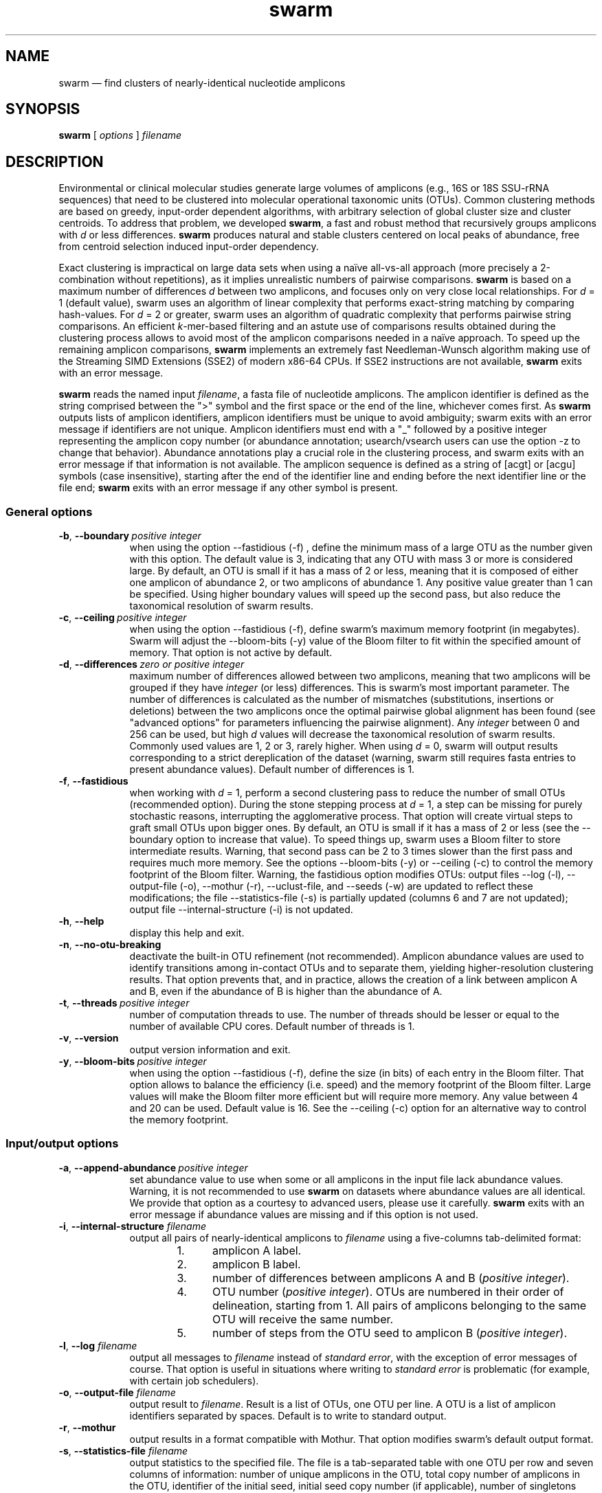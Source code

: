 .\" ============================================================================
.TH swarm 1 "September 8, 2015" "version 2.1.5" "USER COMMANDS"
.\" ============================================================================
.SH NAME
swarm \(em find clusters of nearly-identical nucleotide amplicons
.\" ============================================================================
.SH SYNOPSIS
.B swarm
[
.I options
]
.I filename
.\" ============================================================================
.SH DESCRIPTION
Environmental or clinical molecular studies generate large volumes of
amplicons (e.g., 16S or 18S SSU-rRNA sequences) that need to be
clustered into molecular operational taxonomic units (OTUs). Common
clustering methods are based on greedy, input-order dependent
algorithms, with arbitrary selection of global cluster size and
cluster centroids. To address that problem, we developed \fBswarm\fR,
a fast and robust method that recursively groups amplicons with
\fId\fR or less differences. \fBswarm\fR produces natural and stable
clusters centered on local peaks of abundance, free from centroid
selection induced input-order dependency.
.PP
Exact clustering is impractical on large data sets when using a naïve
all-vs-all approach (more precisely a 2-combination without
repetitions), as it implies unrealistic numbers of pairwise
comparisons. \fBswarm\fR is based on a maximum number of differences
\fId\fR between two amplicons, and focuses only on very close local
relationships. For \fId\fR = 1 (default value), swarm uses an
algorithm of linear complexity that performs exact-string matching by
comparing hash-values. For \fId\fR = 2 or greater, swarm uses an
algorithm of quadratic complexity that performs pairwise string
comparisons. An efficient \fIk\fR-mer-based filtering and an astute
use of comparisons results obtained during the clustering process
allows to avoid most of the amplicon comparisons needed in a naïve
approach. To speed up the remaining amplicon comparisons, \fBswarm\fR
implements an extremely fast Needleman-Wunsch algorithm making use of
the Streaming SIMD Extensions (SSE2) of modern x86-64 CPUs. If SSE2
instructions are not available, \fBswarm\fR exits with an error
message.
.PP
\fBswarm\fR reads the named input \fIfilename\fR, a fasta file of
nucleotide amplicons. The amplicon identifier is defined as the string
comprised between the ">" symbol and the first space or the end of the
line, whichever comes first. As \fBswarm\fR outputs lists of amplicon
identifiers, amplicon identifiers must be unique to avoid ambiguity;
swarm exits with an error message if identifiers are not
unique. Amplicon identifiers must end with a "_" followed by a
positive integer representing the amplicon copy number (or abundance
annotation; usearch/vsearch users can use the option \-z to change
that behavior). Abundance annotations play a crucial role in the
clustering process, and swarm exits with an error message if that
information is not available. The amplicon sequence is defined as a
string of [acgt] or [acgu] symbols (case insensitive), starting after
the end of the identifier line and ending before the next identifier
line or the file end; \fBswarm\fR exits with an error message if any
other symbol is present.
.\" ----------------------------------------------------------------------------
.SS General options
.TP 9
.BI \-b\fP,\fB\ \-\-boundary\~ "positive integer"
when using the option \-\-fastidious (\-f) , define the minimum mass
of a large OTU as the number given with this option. The default value
is 3, indicating that any OTU with mass 3 or more is considered large.
By default, an OTU is small if it has a mass of 2 or less, meaning
that it is composed of either one amplicon of abundance 2, or two
amplicons of abundance 1. Any positive value greater than 1 can be
specified. Using higher boundary values will speed up the second pass,
but also reduce the taxonomical resolution of swarm results.
.TP
.BI \-c\fP,\fB\ \-\-ceiling\~ "positive integer"
when using the option \-\-fastidious (\-f), define swarm's maximum
memory footprint (in megabytes). Swarm will adjust the \-\-bloom\-bits
(\-y) value of the Bloom filter to fit within the specified amount of
memory. That option is not active by default.
.TP
.BI \-d\fP,\fB\ \-\-differences\~ "zero or positive integer"
maximum number of differences allowed between two amplicons, meaning
that two amplicons will be grouped if they have \fIinteger\fR (or
less) differences. This is swarm's most important parameter. The
number of differences is calculated as the number of mismatches
(substitutions, insertions or deletions) between the two amplicons
once the optimal pairwise global alignment has been found (see
"advanced options" for parameters influencing the pairwise
alignment). Any \fIinteger\fR between 0 and 256 can be used, but high
\fId\fR values will decrease the taxonomical resolution of swarm
results. Commonly used values are 1, 2 or 3, rarely higher. When using
\fId\fR = 0, swarm will output results corresponding to a strict
dereplication of the dataset (warning, swarm still requires fasta
entries to present abundance values). Default number of differences is
1.
.TP
.B \-f\fP,\fB\ \-\-fastidious
when working with \fId\fR = 1, perform a second clustering pass to
reduce the number of small OTUs (recommended option). During the stone
stepping process at \fId\fR = 1, a step can be missing for purely
stochastic reasons, interrupting the agglomerative process. That
option will create virtual steps to graft small OTUs upon bigger
ones. By default, an OTU is small if it has a mass of 2 or less (see
the \-\-boundary option to increase that value). To speed things up,
swarm uses a Bloom filter to store intermediate results. Warning, that
second pass can be 2 to 3 times slower than the first pass and
requires much more memory. See the options \-\-bloom\-bits (\-y) or
\-\-ceiling (\-c) to control the memory footprint of the Bloom
filter. Warning, the fastidious option modifies OTUs: output files
\-\-log (\-l), \-\-output\-file (\-o), \-\-mothur (\-r),
\-\-uclust\-file, and \-\-seeds (\-w) are updated to reflect these
modifications; the file \-\-statistics\-file (\-s) is partially
updated (columns 6 and 7 are not updated); output file
\-\-internal\-structure (\-i) is not updated.
.TP
.B \-h\fP,\fB\ \-\-help
display this help and exit.
.TP
.B \-n\fP,\fB\ \-\-no\-otu\-breaking
deactivate the built-in OTU refinement (not recommended). Amplicon
abundance values are used to identify transitions among in-contact
OTUs and to separate them, yielding higher-resolution clustering
results. That option prevents that, and in practice, allows the
creation of a link between amplicon A and B, even if the abundance of
B is higher than the abundance of A.
.TP
.BI \-t\fP,\fB\ \-\-threads\~ "positive integer"
number of computation threads to use. The number of threads should be
lesser or equal to the number of available CPU cores. Default number
of threads is 1.
.TP
.B \-v\fP,\fB\ \-\-version
output version information and exit.
.TP
.BI \-y\fP,\fB\ \-\-bloom\-bits\~ "positive integer"
when using the option \-\-fastidious (\-f), define the size (in bits)
of each entry in the Bloom filter. That option allows to balance the
efficiency (i.e. speed) and the memory footprint of the Bloom
filter. Large values will make the Bloom filter more efficient but
will require more memory. Any value between 4 and 20 can be
used. Default value is 16. See the \-\-ceiling (\-c) option for an
alternative way to control the memory footprint.
.LP
.\" ----------------------------------------------------------------------------
.SS Input/output options
.TP 9
.BI \-a\fP,\fB\ \-\-append\-abundance\~ "positive integer"
set abundance value to use when some or all amplicons in the input
file lack abundance values. Warning, it is not recommended to use
\fBswarm\fR on datasets where abundance values are all identical. We
provide that option as a courtesy to advanced users, please use it
carefully. \fBswarm\fR exits with an error message if abundance values
are missing and if this option is not used.
.TP
.BI \-i\fP,\fB\ \-\-internal\-structure \0filename
output all pairs of nearly-identical amplicons to \fIfilename\fR using
a five-columns tab-delimited format:
.RS
.RS
.nr step 1 1
.IP \n[step]. 4
amplicon A label.
.IP \n+[step].
amplicon B label.
.IP \n+[step].
number of differences between amplicons A and B (\fIpositive
integer\fR).
.IP \n+[step].
OTU number (\fIpositive integer\fR). OTUs are numbered in their order
of delineation, starting from 1. All pairs of amplicons belonging to
the same OTU will receive the same number.
.IP \n+[step].
number of steps from the OTU seed to amplicon B (\fIpositive
integer\fR).
.RE
.RE
.TP
.BI \-l\fP,\fB\ \-\-log \0filename
output all messages to \fIfilename\fR instead of \fIstandard error\fR,
with the exception of error messages of course. That option is useful
in situations where writing to \fIstandard error\fR is problematic
(for example, with certain job schedulers).
.TP
.BI \-o\fP,\fB\ \-\-output\-file \0filename
output result to \fIfilename\fR. Result is a list of OTUs, one OTU
per line. A OTU is a list of amplicon identifiers separated by
spaces. Default is to write to standard output.
.TP
.B \-r\fP,\fB\ \-\-mothur
output results in a format compatible with Mothur. That option
modifies swarm's default output format.
.TP
.BI \-s\fP,\fB\ \-\-statistics\-file \0filename
output statistics to the specified file. The file is a tab-separated
table with one OTU per row and seven columns of information: number of
unique amplicons in the OTU, total copy number of amplicons in the
OTU, identifier of the initial seed, initial seed copy number (if
applicable), number of singletons (amplicons with a copy number of 1),
maximum number of generations (i.e., numbers of iterations before the
OTU reached its natural limits), and the theoretical maximum radius of
the OTU (i.e., number of cummulated differences between the seed and
the furthermost amplicon in the OTU. The actual pairwise distance and
max radius is often much smaller).
.TP
.BI \-u\fP,\fB\ \-\-uclust\-file \0filename
output results in uclust-like file format to the specified file. That
option does not modify swarm default output format.
.TP
.BI \-w\fP,\fB\ \-\-seeds \0filename
output OTU representatives to \fIfilename\fR in fasta format. The
abundance value of each representative is the sum of the abundances of
all the amplicons in the OTU.
.TP
.B \-z\fP,\fB\ \-\-usearch\-abundance
accept amplicon abundances specified using the usearch/vsearch style
(">label;size=\fIinteger\fR[;]"). That option influences the
annotation style used in output files.
.LP
.\" ----------------------------------------------------------------------------
.SS Pairwise alignment options
when using \fId\fR > 1, \fBswarm\fR recognizes advanced command-line
options modifying the pairwise global alignment scoring parameters:
.RS
.TP 9
.BI \-m\fP,\fB\ \-\-match\-reward\~ "positive integer"
reward for a nucleotide match. Default is 5.
.TP
.BI \-p\fP,\fB\ \-\-mismatch\-penalty\~ "positive integer"
penalty for a nucleotide mismatch. Default is 4.
.TP
.BI \-g\fP,\fB\ \-\-gap\-opening\-penalty\~ "positive integer"
gap open penalty. Default is 12.
.TP
.BI \-e\fP,\fB\ \-\-gap\-extension\-penalty\~ "positive integer"
gap extension penalty. Default is 4.
.LP
As \fBswarm\fR focuses on close relationships, final results are
resilient to model parameters modifications. Modifying model
parameters only impacts analysis using a high number of differences.
.\" classic parameters are +5/-4/-12/-1
.\" ============================================================================
.SH EXAMPLES
.PP
Divide the data set \fImyfile.fasta\fR into OTUs with the finest
resolution possible (1 difference, built-in breaking, fastidious
option) using 4 computation threads. OTUs are written to the file
\fImyfile.swarms\fR.
.PP
.RS
.B swarm
\-t 4 \-f \-o
.I myfile.swarms myfile.fasta
.RE
.PP
.\" ============================================================================
.\" .SH LIMITATIONS
.\" List known limitations or bugs.
.\" ============================================================================
.SH AUTHORS
Concept by Frédéric Mahé, implementation by Torbjørn Rognes.
.\" ============================================================================
.SH CITATION
Mahé F, Rognes T, Quince C, de Vargas C, Dunthorn M. (2014) Swarm:
robust and fast clustering method for amplicon-based
studies. \fIPeerJ\fR 2:e593 <http://dx.doi.org/10.7717/peerj.593>
.\" ============================================================================
.SH REPORTING BUGS
Submit suggestions and bug-reports at
<https://github.com/torognes/swarm/issues>, send a pull request on
<https://github.com/torognes/swarm>, or compose a friendly or
curmudgeonly e-mail to Frédéric Mahé <mahe@rhrk.uni-kl.de> and
Torbjørn Rognes <torognes@ifi.uio.no>.
.\" ============================================================================
.SH AVAILABILITY
The software is available from <https://github.com/torognes/swarm>
.\" ============================================================================
.SH COPYRIGHT
Copyright (C) 2012, 2013, 2014, 2015 Frédéric Mahé & Torbjørn Rognes
.PP
This program is free software: you can redistribute it and/or modify
it under the terms of the GNU Affero General Public License as
published by the Free Software Foundation, either version 3 of the
License, or any later version.
.PP
This program is distributed in the hope that it will be useful, but
WITHOUT ANY WARRANTY; without even the implied warranty of
MERCHANTABILITY or FITNESS FOR A PARTICULAR PURPOSE. See the GNU
Affero General Public License for more details.
.PP
You should have received a copy of the GNU Affero General Public
License along with this program.  If not, see
<http://www.gnu.org/licenses/>.
.PP
.\" ============================================================================
.SH SEE ALSO
\fBswipe\fR, an extremely fast Smith-Waterman database search tool by
Torbjørn Rognes (available from <https://github.com/torognes/swipe>).
.PP
\fBvsearch\fR, an open-source re-implementation of the classic uclust
clustering method (by Robert C. Edgar), along with other amplicon
filtering and searching tools. \fBvsearch\fR is implemented by
Torbjørn Rognes and documented by Frédéric Mahé, and is available at
<https://github.com/torognes/vsearch>.
.PP
.\" ============================================================================
.SH VERSION HISTORY
New features and important modifications of \fBswarm\fR (short lived
or minor bug releases are not mentioned):
.RS
.TP
.BR v2.1.5\~ "released September 8, 2015"
Version 2.1.5 fixes minor bugs.
.TP
.BR v2.1.4\~ "released September 4, 2015"
Version 2.1.4 fixes minor bugs in the swarm algorithm used for d=1.
.TP
.BR v2.1.3\~ "released August 28, 2015"
Version 2.1.3 adds checks of numeric option arguments.
.TP
.BR v2.1.1\~ "released March 31, 2015"
Version 2.1.1 fixes a bug with the fastidious option that caused it
to ignore some connections between heavy and light swarms.
.TP
.BR v2.1.0\~ "released March 24, 2015"
Version 2.1.0 marks the first official release of swarm 2.
.TP
.BR v2.0.7\~ "released March 18, 2015"
Version 2.0.7 writes abundance information in usearch style when using
options \-w (\-\-seeds) in combination with \-z (\-\-usearch\-abundance).
.TP
.BR v2.0.6\~ "released March 13, 2015"
Version 2.0.6 fixes a minor bug.
.TP
.BR v2.0.5\~ "released March 13, 2015"
Version 2.0.5 improves the implementation of the fastidious option and
adds options to control memory usage of the Bloom filter (\-y and
\-c).  In addition, an option (\-w) allows to output OTU
representatives sequences with updated abundances (sum of all
abundances inside each OTU). This version also enables dereplication
when \fId\fR = 0.
.TP
.BR v2.0.4\~ "released March 6, 2015"
Version 2.0.4 includes a fully parallelised implementation of the
fastidious option.
.TP
.BR v2.0.3\~ "released March 4, 2015"
Version 2.0.3 includes a working implementation of the fastidious option,
but only the initial clustering is parallelized.
.TP
.BR v2.0.2\~ "released February 26, 2015"
Version 2.0.2 fixes SSSE3 problems.
.TP
.BR v2.0.1\~ "released February 26, 2015"
Version 2.0.1 is a development version that contains a partial
implementation of the fastidious option, but it is not usable yet.
.TP
.BR v2.0.0\~ "released December 3, 2014"
Version 2.0.0 is faster and easier to use, providing new output
options (\-\-internal\-structure and \-\-log), new control options
(\-\-boundary, \-\-fastidious, \-\-no\-otu\-breaking), and built-in
OTU refinement. When using default parameters, a novel and
considerably faster algorithmic approach is used, guaranteeing swarm's
scalability.
.TP
.BR v1.2.21\~ "released February 26, 2015"
Version 1.2.21 is supposed to fix some problems related to the use of the
SSSE3 CPU instructions which are not always available.
.TP
.BR v1.2.20\~ "released November 6, 2014"
Version 1.2.20 presents a production-ready version of the alternative
algorithm (option \-a), with optional built-in OTU breaking (option
\-n). That alternative algorithmic approach (usable only with \fId\fR
= 1) is considerably faster than currently used clustering algorithms,
and can deal with datasets of 100 million unique amplicons or more in
a few hours. Of course, results are rigourously identical to the
results previously produced with swarm. That release also introduces
new options to control swarm output (options \-i and \-l).
.TP
.BR v1.2.19\~ "released October 3, 2014"
Version 1.2.19 fixes a problem related to abundance information when
the sequence identifier includes multiple underscore characters.
.TP
.BR v1.2.18\~ "released September 29, 2014"
Version 1.2.18 reenables the possibility of reading sequences from
\fIstdin\fR if no file name is specified on the command line. It also
fixes a bug related to CPU features detection.
.TP
.BR v1.2.17\~ "released September 28, 2014"
Version 1.2.17 fixes a memory allocation bug introduced in version
1.2.15.
.TP
.BR v1.2.16\~ "released September 27, 2014"
Version 1.2.16 fixes a bug in the abundance sort introduced in version
1.2.15.
.TP
.BR v1.2.15\~ "released September 27, 2014"
Version 1.2.15 sorts the input sequences in order of decreasing
abundance unless they are detected to be sorted already. When using
the alternative algorithm for \fId\fR = 1 it also sorts all subseeds
in order of decreasing abundance.
.TP
.BR v1.2.14\~ "released September 27, 2014"
Version 1.2.14 fixes a bug in the output with the swarm_breaker option
(\-b) when using the alternative algorithm (\-a).
.TP
.BR v1.2.12\~ "released August 18, 2014"
Version 1.2.12 introduces an option \-\-alternative\-algorithm to use
an extremely fast, experimental clustering algorithm for the special
case \fId\fR = 1. Multithreading scalability of the default algorithm
has been noticeably improved.
.TP
.BR v1.2.10\~ "released August 8, 2014"
allows amplicon abundances to be specified using the usearch style in
the sequence header (e.g. ">id;size=1") when the \-z option is chosen.
.TP
.BR v1.2.8\~ "released August 5, 2014"
swarm 1.2.8 fixes an error with the gap extension penalty. Previous
versions used a gap penalty twice as large as intended. That bug
correction induces small changes in clustering results.
.TP
.BR v1.2.6\~ "released May 23, 2014"
Version 1.2.6 introduces an option \-\-mothur to output swarm results in
a format compatible with the microbial ecology community analysis
software suite Mothur.
.TP
.BR v1.2.5\~ "released April 11, 2014"
Version 1.2.5 removes the need for a POPCNT hardware instruction to be
present. Swarm now automatically checks whether POPCNT is available
and uses a slightly slower software implementation if not. Only basic
SSE2 instructions are now required to run swarm.
.TP
.BR v1.2.4\~ "released January 30, 2014"
Version 1.2.4 introduces an option \-\-break\-swarms to output all
pairs of amplicons with \fId\fR differences to standard error. That
option is used by the companion script `swarm_breaker.py` to refine
swarm results. The syntax of the inline assembly code is changed for
compatibility with more compilers.
.TP
.BR v1.2\~ "released May 16, 2013"
Version 1.2 greatly improves speed by using alignment-free comparisons
of amplicons based on \fIk\fR-mer word content. For each amplicon, the
presence-absence of all possible 5-mers is computed and recorded in a
1024-bits vector. Vector comparisons are extremely fast and
drastically reduce the number of costly pairwise alignments performed
by swarm. While remaining exact, swarm 1.2 can be more than 100-times
faster than swarm 1.1, when using a single thread with a large set of
sequences. The minor version 1.1.1, published just before, adds
compatibility with Apple computers, and corrects an issue in the
pairwise global alignment step that could lead to sub-optimal
alignments.
.TP
.BR v1.1\~ "released February 26, 2013"
Version 1.1 introduces two new important options: the possibility to
output swarming results using the uclust output format, and the
possibility to output detailed statistics on each swarms. Swarm 1.1 is
also faster: new filterings based on pairwise amplicon sequence
lengths and composition comparisons reduce the number of pairwise
alignments needed and speed up the swarming.
.TP
.BR v1.0\~ "released November 10, 2012"
First public release.
.LP
.\" ============================================================================
.\" NOTES
.\" visualize and output to pdf
.\" man -l swarm.1
.\" man -t <(sed -e 's/\\-/-/g' ./swarm.1) | ps2pdf -sPAPERSIZE=a4 - > swarm_manual.pdf
.\"
.\" INSTALL (sysadmin)
.\" gzip -c swarm.1 > swarm.1.gz
.\" mv swarm.1.gz /usr/share/man/man1/
